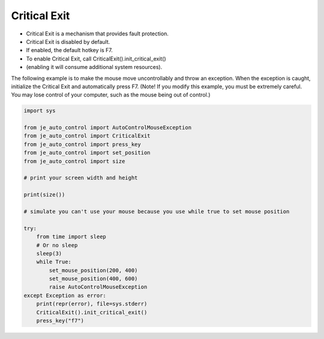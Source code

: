 Critical Exit
----

* Critical Exit is a mechanism that provides fault protection.
* Critical Exit is disabled by default.
* If enabled, the default hotkey is F7.
* To enable Critical Exit, call CriticalExit().init_critical_exit()
* (enabling it will consume additional system resources).

The following example is to make the mouse move uncontrollably and throw an exception.
When the exception is caught, initialize the Critical Exit and automatically press F7.
(Note! If you modify this example, you must be extremely careful.
You may lose control of your computer, such as the mouse being out of control.)

.. code-block:: python

    import sys

    from je_auto_control import AutoControlMouseException
    from je_auto_control import CriticalExit
    from je_auto_control import press_key
    from je_auto_control import set_position
    from je_auto_control import size

    # print your screen width and height

    print(size())

    # simulate you can't use your mouse because you use while true to set mouse position

    try:
        from time import sleep
        # Or no sleep
        sleep(3)
        while True:
            set_mouse_position(200, 400)
            set_mouse_position(400, 600)
            raise AutoControlMouseException
    except Exception as error:
        print(repr(error), file=sys.stderr)
        CriticalExit().init_critical_exit()
        press_key("f7")